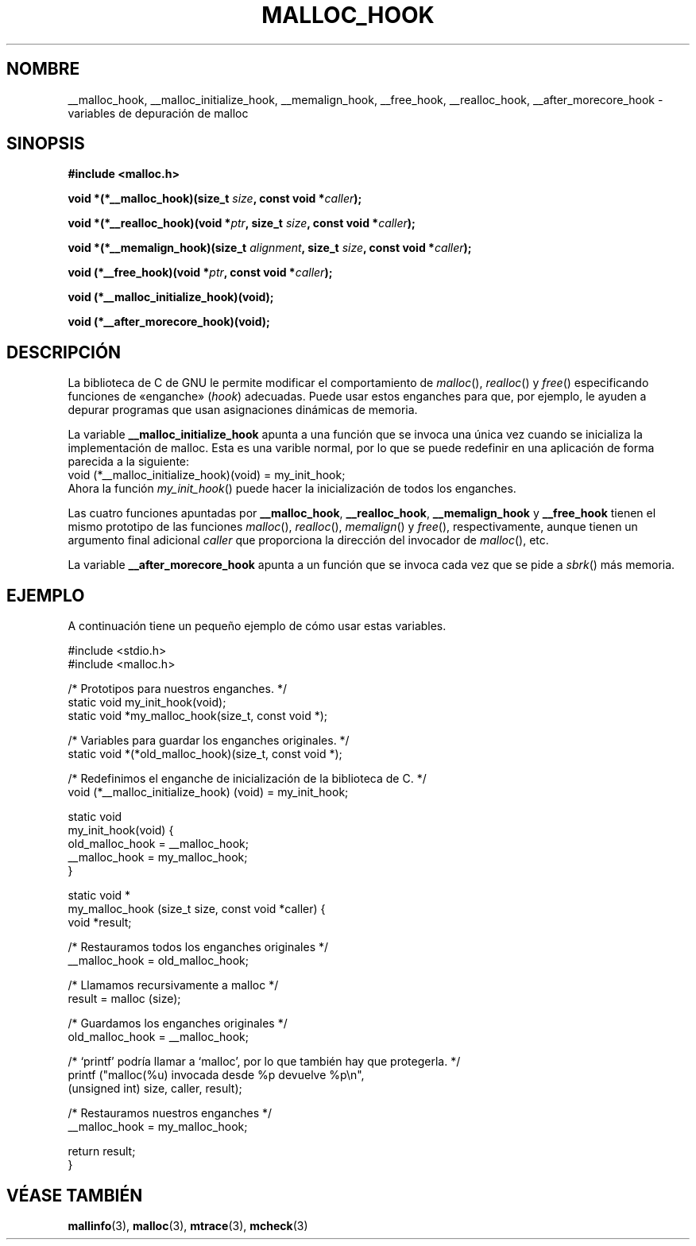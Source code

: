 .\" Copyright 2002 Walter Harms (walter.harms@informatik.uni-oldenburg.de)
.\" Distributed under GPL
.\" Heavily based on glibc documentation
.\" Polished, added docs, removed glibc doc bug, 2002-07-20, aeb
.\"
.\" Traducido por Juan Piernas <piernas en ditec.um.es> el 21-enero-2005
.\"
.TH MALLOC_HOOK 3 "20 julio 2002" "GNU" "Manual del Programador de Linux"
.SH NOMBRE
__malloc_hook, __malloc_initialize_hook,
__memalign_hook, __free_hook, __realloc_hook, 
__after_morecore_hook \- variables de depuración de malloc
.SH SINOPSIS
.sp
.BR "#include <malloc.h>"
.sp
.BI "void *(*__malloc_hook)(size_t " size , 
.BI "const void *" caller );
.sp
.BI "void *(*__realloc_hook)(void *" ptr , 
.BI "size_t " size , 
.BI "const void *" caller );
.sp
.BI "void *(*__memalign_hook)(size_t " alignment ,
.BI "size_t " size ,
.BI "const void *" caller );
.sp
.BI "void (*__free_hook)(void *" ptr , 
.BI "const void *" caller );
.sp
.BI "void (*__malloc_initialize_hook)(void);"
.sp
.BI "void (*__after_morecore_hook)(void);"
.SH DESCRIPCIÓN
La biblioteca de C de GNU le permite modificar el comportamiento de
.IR malloc (),
.IR realloc ()
y
.IR free ()
especificando funciones de «enganche» (\fIhook\fP) adecuadas. Puede usar
estos enganches para que, por ejemplo, le ayuden a depurar
programas que usan asignaciones dinámicas de memoria.
.LP
La variable
.B __malloc_initialize_hook
apunta a una función que se invoca una única vez cuando se inicializa
la implementación de malloc. Esta es una varible normal, por lo que se
puede redefinir en una aplicación de forma parecida a la siguiente:
.br
.nf
    void (*__malloc_initialize_hook)(void) = my_init_hook;
.fi
.br
Ahora la función
.IR my_init_hook ()
puede hacer la inicialización de todos los enganches.
.LP
Las cuatro funciones apuntadas por
.BR __malloc_hook ,
.BR __realloc_hook ,
.B __memalign_hook
y
.BR __free_hook
tienen el mismo prototipo de las funciones
.IR malloc (),
.IR realloc (),
.IR memalign ()
y
.IR free (),
respectivamente, aunque tienen un argumento final adicional
.I caller
que proporciona la dirección del invocador de
.IR malloc (),
etc.
.LP
La variable
.B __after_morecore_hook
apunta a un función que se invoca cada vez que se pide a
.IR sbrk ()
más memoria.
.SH "EJEMPLO"
A continuación tiene un pequeño ejemplo de cómo usar estas
variables.
.sp
.nf
#include <stdio.h>
#include <malloc.h>
     
/* Prototipos para nuestros enganches.  */
static void my_init_hook(void);
static void *my_malloc_hook(size_t, const void *);

/* Variables para guardar los enganches originales. */
static void *(*old_malloc_hook)(size_t, const void *);
     
/* Redefinimos el enganche de inicialización de la biblioteca de C. */
void (*__malloc_initialize_hook) (void) = my_init_hook;

static void
my_init_hook(void) {
    old_malloc_hook = __malloc_hook;
    __malloc_hook = my_malloc_hook;
}

static void *
my_malloc_hook (size_t size, const void *caller) {
    void *result;

    /* Restauramos todos los enganches originales */
    __malloc_hook = old_malloc_hook;

    /* Llamamos recursivamente a malloc */
    result = malloc (size);

    /* Guardamos los enganches originales */
    old_malloc_hook = __malloc_hook;

    /* `printf' podría llamar a `malloc', por lo que también hay que protegerla. */
    printf ("malloc(%u) invocada desde %p devuelve %p\\n",
        (unsigned int) size, caller, result);

    /* Restauramos nuestros enganches */
    __malloc_hook = my_malloc_hook;

    return result;
}
.fi
.SH "VÉASE TAMBIÉN"
.BR mallinfo (3), 
.BR malloc (3),
.BR mtrace (3),
.BR mcheck (3)

